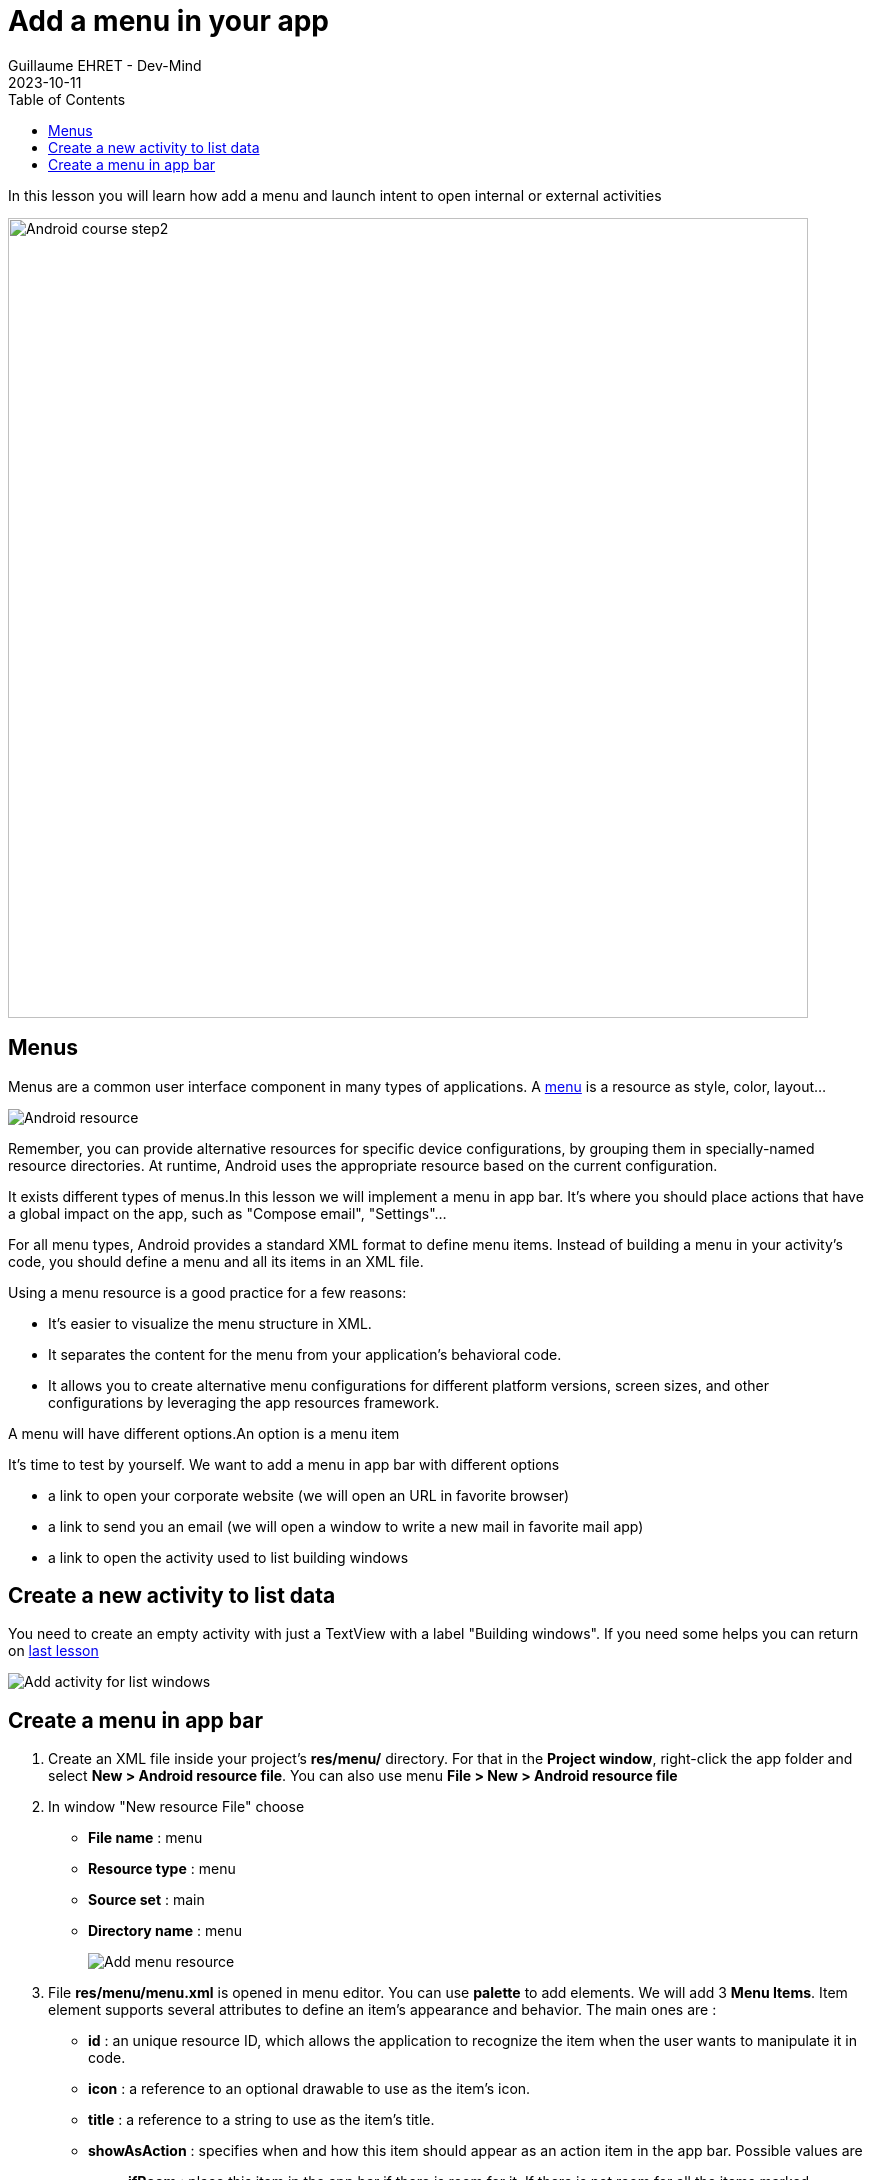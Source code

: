 :doctitle: Add a menu in your app
:description: In this lesson you will learn how add a menu and launch intent to open internal or external activities
:keywords: Android
:author: Guillaume EHRET - Dev-Mind
:revdate: 2023-10-11
:category: Android
:teaser: In this lesson you will learn how add a menu and launch intent to open internal or external activities
:imgteaser: ../../img/training/android/android-add-menu.png
:toc:

In this lesson you will learn how add a menu and launch intent to open internal or external activities

image::../../img/training/android/android-add-menu.png[Android course step2, width=800]

== Menus

Menus are a common user interface component in many types of applications. A https://developer.android.com/guide/topics/resources/menu-resource[menu] is a resource as style, color, layout...

image::../../img/training/android/android-resource1.png[Android resource]

Remember, you can provide alternative resources for specific device configurations, by grouping them in specially-named resource directories.
At runtime, Android uses the appropriate resource based on the current configuration.

It exists different types of menus.In this lesson we will implement a menu in app bar. It's where you should place actions that have a global impact on the app, such as "Compose email", "Settings"...

For all menu types, Android provides a standard XML format to define menu items. Instead of building a menu in your activity's code, you should define a menu and all its items in an XML file.

Using a menu resource is a good practice for a few reasons:

* It's easier to visualize the menu structure in XML.
* It separates the content for the menu from your application's behavioral code.
* It allows you to create alternative menu configurations for different platform versions, screen sizes, and other configurations by leveraging the app resources framework.

A menu will have different options.An option is a menu item

It's time to test by yourself. We want to add a menu in app bar with different options

* a link to open your corporate website (we will open an URL in favorite browser)
* a link to send you an email (we will open a window to write a new mail in favorite mail app)
* a link to open the activity used to list building windows

== Create a new activity to list data

You need to create an empty activity with just a TextView with a label "Building windows". If you need some helps you can return on link:android-add-activity.html#_lab_7_create_a_new_activity[last lesson]

image::../../img/training/android/android-new-activity.png[Add activity for list windows]

== Create a menu in app bar

1. Create an XML file inside your project's *res/menu/* directory. For that in the *Project window*, right-click the app folder and select *New > Android resource file*. You can also use menu *File > New > Android resource file*
2. In window "New resource File" choose
+
* **File name** : menu
* **Resource type** : menu
* **Source set** : main
* **Directory name** : menu
+
image::../../img/training/android/android-menu.png[Add menu resource]
3. File *res/menu/menu.xml* is opened in menu editor. You can use *palette* to add elements. We will add 3 *Menu Items*. Item element supports several attributes to define an item's appearance and behavior. The main ones are :
+
* *id* : an unique resource ID, which allows the application to recognize the item when the user wants to manipulate it in code.
* *icon* : a reference to an optional drawable to use as the item's icon.
* *title* : a reference to a string to use as the item's title.
* *showAsAction* : specifies when and how this item should appear as an action item in the app bar. Possible values are
+
** *ifRoom* : place this item in the app bar if there is room for it. If there is not room for all the items marked "ifRoom", last items are displayed in the overflow menu.
** *withText*: also include the title text (defined by android:title) with the action item
** *never* : place this item in the app bar's overflow menu.
* you have more options. You can find them https://developer.android.com/guide/topics/resources/menu-resource[here]
4. You can copy these string definitions in  *res/values/string.xml*
+
[source,xml,subs="none"]
----
<resources>
    <!-- ... -->
    <string name="menu_windows">Building windows</string>
    <string name="menu_website">Our website</string>
    <string name="menu_email">Send us an email</string>
    <!-- ... -->
</resources>
----
5. Add 3 menu entries with an *id*, a *title* and option *showAsAction* to the value *never*
+
video::stUhvg3WXUc[youtube, width=600, height=330]
+
6. We will attach this menu to activities  *MainActivity*, *WindowActivity* and *WindowsActivity*. To prevent the add on each activity, we will create a parent activity and each activities will inherit from this parent activity. Select package *com.automacorp*, right-click and select *New > Activity > Kotlin File/Class*, fill *BasicActivity*

7. In this file you can copy this code
+
[source,kotlin,subs="specialchars"]
----
open class BasicActivity : AppCompatActivity()
----

8. Update *MainActivity*, *WindowActivity* and *WindowsActivity* and replace _AppCompatActivity_ by _BasicActivity_

9. We will now activate the menu. Override *onCreateOptionsMenu()* in *BasicActivity*. In this method, you can inflate your menu resource in the Menu provided in the callback
+
[source,kotlin,subs="specialchars"]
----
open class BasicActivity : AppCompatActivity() {
    override fun onCreateOptionsMenu(menu: Menu): Boolean {
        val inflater: MenuInflater = menuInflater
        inflater.inflate(R.menu.menu, menu)
        return true
    }
}
----

10. When the user selects an item from the options menu (including action items in the app bar), the system calls your activity's *onOptionsItemSelected()* method. This method passes the MenuItem selected. We will handle each possible values in *BasicActivity* class
+
[source,kotlin,subs="specialchars"]
----
override fun onOptionsItemSelected(item: MenuItem): Boolean {
        when(item.itemId){
            R.id.menu_windows -> startActivity(
                Intent(this, WindowsActivity::class.java)
            )
            R.id.menu_website -> startActivity(
                Intent(Intent.ACTION_VIEW, Uri.parse("https://dev-mind.fr"))
            )
            R.id.menu_email -> startActivity(
                Intent(Intent.ACTION_SENDTO, Uri.parse("mailto://guillaume@dev-mind.fr"))
            )

        }
        return super.onContextItemSelected(item)
    }
----
+
An https://developer.android.com/reference/android/content/Inten[intent] is an abstract description of an operation to be performed. It can be used to launch an Activity, a background Service...
+
* for te first menu occurence we call another activity in our app (see dedicated link:android-add-activity.html#_lab_8_build_an_intent_to_open_an_activity[lab])
* then for others we ask to the system to find the best application to resolve an action. In this case we have 2 args to define an https://developer.android.com/reference/android/content/Inten[Intent]
+
** *action* : The general action to be performed, such as ACTION_VIEW, ACTION_SENDTO, ACTION_EDIT, ACTION_MAIN, etc.
** *data* : The data to operate on, such an URL, an email, expressed as a Uri.
+
Some examples of action/data pairs :
** *ACTION_VIEW* content://contacts/people/1 : Display information about the person whose identifier is "1".
** *ACTION_DIAL* tel:123 : Display the phone dialer with the given number filled in.
** *ACTION_EDIT* content://contacts/people/1 : Edit information about the person whose identifier is "1".
** ...
+
11. Click *Apply Changes* image:../../img/training/android/android-studio-apply.svg[Apply changes]  in the toolbar to run the app and test your menu

image::../../img/training/android/android-add-menu.png[Android menu, width=800]
